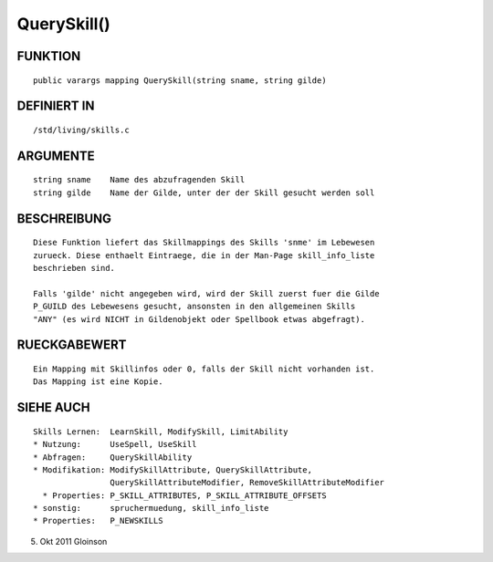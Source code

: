 QuerySkill()
============

FUNKTION
--------
::

    public varargs mapping QuerySkill(string sname, string gilde)

DEFINIERT IN
------------
::

    /std/living/skills.c

    

ARGUMENTE
---------
::

    string sname    Name des abzufragenden Skill
    string gilde    Name der Gilde, unter der der Skill gesucht werden soll

BESCHREIBUNG
------------
::

    Diese Funktion liefert das Skillmappings des Skills 'snme' im Lebewesen
    zurueck. Diese enthaelt Eintraege, die in der Man-Page skill_info_liste
    beschrieben sind.

    Falls 'gilde' nicht angegeben wird, wird der Skill zuerst fuer die Gilde
    P_GUILD des Lebewesens gesucht, ansonsten in den allgemeinen Skills
    "ANY" (es wird NICHT in Gildenobjekt oder Spellbook etwas abgefragt).

RUECKGABEWERT
-------------
::

    Ein Mapping mit Skillinfos oder 0, falls der Skill nicht vorhanden ist.
    Das Mapping ist eine Kopie.

SIEHE AUCH
----------
::

    Skills Lernen:  LearnSkill, ModifySkill, LimitAbility
    * Nutzung:      UseSpell, UseSkill
    * Abfragen:     QuerySkillAbility
    * Modifikation: ModifySkillAttribute, QuerySkillAttribute,
                    QuerySkillAttributeModifier, RemoveSkillAttributeModifier
      * Properties: P_SKILL_ATTRIBUTES, P_SKILL_ATTRIBUTE_OFFSETS
    * sonstig:      spruchermuedung, skill_info_liste
    * Properties:   P_NEWSKILLS

5. Okt 2011 Gloinson

